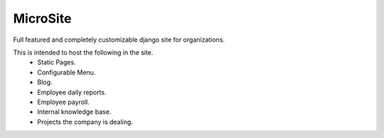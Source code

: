 MicroSite
=========

Full featured and completely customizable django site for organizations.

.. image:: https://travis-ci.org/MicroPyramid/MicroSite.svg?branch=master
   :target: https://travis-ci.org/MicroPyramid/MicroSite

.. image:: https://readthedocs.org/projects/microsite/badge/?version=latest
   :target: https://readthedocs.org/projects/microsite/?badge=latest
   :alt: Documentation Status


This is intended to host the following in the site.
   * Static Pages.
   * Configurable Menu.
   * Blog.
   * Employee daily reports.
   * Employee payroll.
   * Internal knowledge base.
   * Projects the company is dealing.

